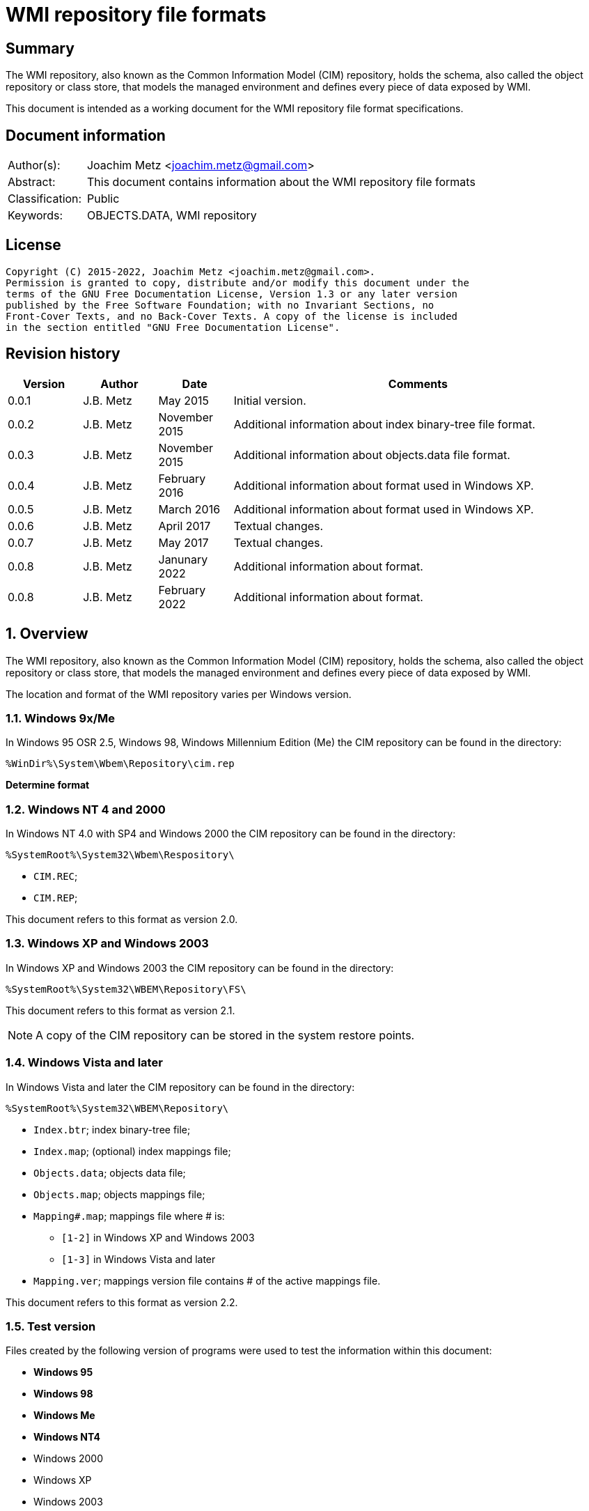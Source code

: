 = WMI repository file formats

:toc:
:toclevels: 4

:numbered!:
[abstract]
== Summary

The WMI repository, also known as the Common Information Model (CIM) repository,
holds the schema, also called the object repository or class store, that models
the managed environment and defines every piece of data exposed by WMI.

This document is intended as a working document for the WMI repository file
format specifications.

[preface]
== Document information

[cols="1,5"]
|===
| Author(s): | Joachim Metz <joachim.metz@gmail.com>
| Abstract: | This document contains information about the WMI repository file formats
| Classification: | Public
| Keywords: | OBJECTS.DATA, WMI repository
|===

[preface]
== License

....
Copyright (C) 2015-2022, Joachim Metz <joachim.metz@gmail.com>.
Permission is granted to copy, distribute and/or modify this document under the
terms of the GNU Free Documentation License, Version 1.3 or any later version
published by the Free Software Foundation; with no Invariant Sections, no
Front-Cover Texts, and no Back-Cover Texts. A copy of the license is included
in the section entitled "GNU Free Documentation License".
....

[preface]
== Revision history

[cols="1,1,1,5",options="header"]
|===
| Version | Author | Date | Comments
| 0.0.1 | J.B. Metz | May 2015 | Initial version.
| 0.0.2 | J.B. Metz | November 2015 | Additional information about index binary-tree file format.
| 0.0.3 | J.B. Metz | November 2015 | Additional information about objects.data file format.
| 0.0.4 | J.B. Metz | February 2016 | Additional information about format used in Windows XP.
| 0.0.5 | J.B. Metz | March 2016 | Additional information about format used in Windows XP.
| 0.0.6 | J.B. Metz | April 2017 | Textual changes.
| 0.0.7 | J.B. Metz | May 2017 | Textual changes.
| 0.0.8 | J.B. Metz | Janunary 2022 | Additional information about format.
| 0.0.8 | J.B. Metz | February 2022 | Additional information about format.
|===

:numbered:
== Overview

The WMI repository, also known as the Common Information Model (CIM) repository,
holds the schema, also called the object repository or class store, that models
the managed environment and defines every piece of data exposed by WMI.

The location and format of the WMI repository varies per Windows version.

=== Windows 9x/Me

In Windows 95 OSR 2.5, Windows 98, Windows Millennium Edition (Me) the CIM
repository can be found in the directory:

....
%WinDir%\System\Wbem\Repository\cim.rep
....

[yellow-background]*Determine format*

=== Windows NT 4 and 2000

In Windows NT 4.0 with SP4 and Windows 2000 the CIM repository can be found in
the directory:

....
%SystemRoot%\System32\Wbem\Respository\
....

* `CIM.REC`;
* `CIM.REP`;

This document refers to this format as version 2.0.

=== Windows XP and Windows 2003

In Windows XP and Windows 2003 the CIM repository can be found in the directory:

....
%SystemRoot%\System32\WBEM\Repository\FS\
....

This document refers to this format as version 2.1.

[NOTE]
A copy of the CIM repository can be stored in the system restore points.

=== Windows Vista and later

In Windows Vista and later the CIM repository can be found in the directory:

....
%SystemRoot%\System32\WBEM\Repository\
....

* `Index.btr`; index binary-tree file;
* `Index.map`; (optional) index mappings file;
* `Objects.data`; objects data file;
* `Objects.map`; objects mappings file;
* `Mapping#.map`; mappings file where # is:
** `[1-2]` in Windows XP and Windows 2003
** `[1-3]` in Windows Vista and later
* `Mapping.ver`; mappings version file contains # of the active mappings file.

This document refers to this format as version 2.2.

=== Test version

Files created by the following version of programs were used to test the
information within this document:

* [yellow-background]*Windows 95*
* [yellow-background]*Windows 98*
* [yellow-background]*Windows Me*
* [yellow-background]*Windows NT4*
* Windows 2000
* Windows XP
* Windows 2003
* Windows Vista
* Windows 2008
* Windows 7
* Windows 2012
* Windows 8
* Windows 10
* Windows 11

== CIM repository

The CIM repository contains:

* class definitions
* (class) instances
* registration

=== [[cim_index_key]]Index keys

The following information applies to format version 2.1 and 2.2 only.

A CIM repository uses index keys to map to <<object_records,object records>>.

The index keys are stored in the <<index_binary_tree_file,index binary-tree (Index.btr) file>>.
The object records are stored in the <<objects_data_file,objects data file>>.

An example of a format version 2.1 index key:

....
\NS_23EB0A7DE1179904A21E3157C42921A7\CD_438C7C1081B292AE9BF1DEC3208615CB.6.498779.181
....

An example of a format version 2.2 index key:

....
\NS_FCBAF5A1255D45B1176570C0B63AA60199749700C79A11D5811D54A83A1F4EFD\CD_0783FC4315F6719B07F6F7780EAC7B73D0B0471C3E21E23BC45CB6B44FFECA8E.5.1.9646
....

An index key consist of multiple segments separated by '\\'.

An index key segment consist of the following components:

* Type prefix
* Separator "_"
* Name hash
* Optional object record values:
  * Separator "."
  * Mapped page number of the object record in objects.data
  * Separator "."
  * Identifier of the object record in objects.data
  * Data size of the object record in objects.data

==== Type prefixes

The following type prefixes are known:

[cols="1,5",options="header"]
|===
| Prefix | Usage
| C | Class
| CD | Class definition
| CI | Class instance
| CR | Class reference
| I | Instance
| IL | Instance location
| IR | Instance reference
| KI | Class instance with key
| KL | Not observed
| NS | Namespace
| R | Reference
|===

==== [[name_hash]]Name hash

The name hash is either and MD5 hash (version 2.1) or SHA-256 hash (version 2.2)
and is calculated from an upper case name, for example using Python to determine
the identifier of the class name "__thisNAMESPACE":

....
hashlib.sha256('__thisNAMESPACE'.upper().encode('utf-16-le')).hexdigest()

41c53e6db1acf2453cefd41398198e613f10dff47709ecab1d7f037756ac8ce7
....

=== [[cim_data_types]]CIM data types

According to MSDN:

[quote]
____
CimType is a 32-bit value of which only the lower 16 bits are used.
____

[cols="1,1,5",options="header"]
|===
| Value | Identifier | Description
| 0x00000000 | | [yellow-background]*None (Confirm this)* +
A null value
| | |
| 0x00000002 | CIM-TYPE-SINT16 | A signed 16-bit integer
| 0x00000003 | CIM-TYPE-SINT32 | A signed 32-bit integer
| 0x00000004 | CIM-TYPE-REAL32 | A floating-point 32-bit number
| 0x00000005 | CIM-TYPE-REAL64 | A floating-point 64-bit number
| | |
| 0x00000008 | CIM-TYPE-STRING | A string
| | |
| 0x0000000b | CIM-TYPE-BOOLEAN | A boolean +
Stored as a 16-bit value where VARIANT_TRUE (–1) or VARIANT_FALSE (0)
| | |
| 0x0000000d | CIM-TYPE-OBJECT | [yellow-background]*An embedded object.*
| | |
| 0x00000010 | CIM-TYPE-SINT8 | A signed 8-bit integer
| 0x00000011 | CIM-TYPE-UINT8 | An unsigned 8-bit integer
| 0x00000012 | CIM-TYPE-UINT16 | An unsigned 16-bit integer
| 0x00000013 | CIM-TYPE-UINT32 | An unsigned 32-bit integer
| 0x00000014 | CIM-TYPE-SINT64 | A signed 64-bit integer
| 0x00000015 | CIM-TYPE-UINT64 | An unsigned 64-bit integer
| | |
| 0x00000065 | CIM-TYPE-DATETIME | A date or time value
| 0x00000066 | CIM-TYPE-REFERENCE | A reference to another object. +
[yellow-background]*This is represented by a string containing the path to the referenced object.* +
[yellow-background]*This value maps to the signed 16-bit integer type (CIM-TYPE-SINT16). (Confirm this)*
| 0x00000067 | CIM-TYPE-CHAR16 | A 16-bit character
| | |
| 0x00002000 | | The array (or multi-value) flag. +
Array property types are identified with CIM-ARRAY instead of CIM-TYPE e.g. CIM-ARRAY-UINT8
| 0x00004000 | | [yellow-background]*Unknown flag*
|===

==== [[cim_datetime]]CIM datetime

The CIM datetime (CIM-TYPE-DATETIME) is stored as a string, in the DMTF
date/time format:

....
yyyymmddHHMMSS.mmmmmmsUUU
....

Where:

* "yyyymmdd" represents the date in year, month and day of month;
* "HHMMSS" represents the time in hours, minutes and seconds;
* "mmmmmm" represents the number of microseconds in 6 digits;
* and "sUUU" represents a sign (+ or -) and a 3-digit UTC offset in minutes.

==== [[cim_string]]CIM string

The CIM string (CIM-TYPE-STRING) is variable of size and consists of:

[cols="1,1,1,5",options="header"]
|===
| Offset | Size | Value | Description
| 0 | 1 | | [yellow-background]*Unknown (string type/flags?)*
| 1 | ... | | Property name string +
Contains a string with end-of-string character
|===

==== [[cim_reference]]CIM reference

The CIM reference (CIM-TYPE-REFERENCE) is stored as a string, in the format:

....
\\.\root\Hardware:__Win32Provider.Name="IPMIPrv"
....

Where:

* "\\" is the path prefix;
* "." represents the local machine;
* "\root\" represents the name space;

==== [[cim_integer_array_8bit]]CIM 8-bit integer array

The CIM 8-bit integer array (CIM-ARRAY-SINT8 or CIM-ARRAY-UINT8) is variable of
size and consists of:

[cols="1,1,1,5",options="header"]
|===
| Offset | Size | Value | Description
| 0 | 4 | | Number of integers
| 4 | ... | | Array of 8-bit integer values
|===

==== [[cim_string_array]]CIM string array

The CIM string array (CIM-ARRAY-STRING) is variable of size and consists of:

[cols="1,1,1,5",options="header"]
|===
| Offset | Size | Value | Description
| 0 | 4 | | Number of strings
| 4 | ... | | Array of 32-bit string offsets
|===

==== [[class_definition_block]]Class definition block

The class definition block is variable of size and consists of:

[cols="1,1,1,5",options="header"]
|===
| Offset | Size | Value | Description
| 0 | 1 | | [yellow-background]*Unknown (empty values?)*
| 1 | 4 | | Class name offset +
The offset is relative to the start of the properties block data +
See section: <<cim_string,CIM string>>
| 5 | 4 | | [yellow-background]*Unknown (Default values size?)*
| 9 | 4 | | Super class name block size +
Includes the 4 bytes of the size
| 14 | ... | | Super class name block data +
Contains a <<cim_string,CIM string>>
| ... | 4 | | Qualifiers block size
Includes the 4 bytes of the size
| ... | ... | | Qualifiers block data +
See section: <<qualifiers_block,qualifiers block>>
| ... | 4 | | Number of property descriptors
| ... | ... | | Property descriptors array +
See section: <<property_descriptor,Property descriptor>>
| ... | ... | |  [yellow-background]*Unknown (Default values data? bitmap?)*
| ... | 4 | | Values data size
Does not include the 4 bytes of the size +
[yellow-background]*TODO: What is the MSB used for?*
| ... | ... | | Values data
|===

==== [[qualifiers_block]]Qualifiers block

The class qualifiers block is variable of size and consists of:

* zero or more qualifier descriptors

===== Qualifier descriptor

[cols="1,1,1,5",options="header"]
|===
| Offset | Size | Value | Description
| 0 | 4 | | Name offset +
The offset is relative to the start of the properties block data +
If the MSB is set the name is predefined and the remainder of the value contains the name index +
See section: <<cim_string,CIM string>> and <<predefined_names,predefined names>>
| 4 | 1 | | [yellow-background]*Unknown*
| 5 | 4 | | Value data type (CimType) +
See section: <<cim_data_types,CIM data types>>
| 9 | ... | | Inline stored value or 32-bit offset to value data
|===

[NOTE]
The qualifier name is case insensitive.

==== [[property_descriptor]]Property descriptor

The property descriptor is 8 bytes of size and consists of:

[cols="1,1,1,5",options="header"]
|===
| Offset | Size | Value | Description
| 0 | 4 | | Property name offset +
The offset is relative to the start of the properties block data +
If the MSB is set the name is predefined and the remainder of the value contains the name index
See section: <<cim_string,CIM string>> and <<predefined_names,predefined names>>
| 4 | 4 | | Property definition offset +
The offset is relative to the start of the properties block data +
See section: <<property_definition,Property definition>>
|===

===== [[property_definition]]Property definition

The property defintion is variable of size and consists of:

[cols="1,1,1,5",options="header"]
|===
| Offset | Size | Value | Description
| 0 | 4 | | Property data type (CimType) +
See section: <<cim_data_types,CIM data types>>
| 4 | 2 | | Property index
| 6 | 4 | | Value data offset
| 10 | 4 | | [yellow-background]*Unknown (level?)*
| 14 | 4 | | Qualifiers block size +
Includes the 4 bytes of the size
| 18 | ... | | Qualifiers block data +
See section: <<qualifiers_block,qualifiers block>>
|===

*TODO: seen other multiple optional strings e.g. "WmiDataId" and "WmiSizeIs"*

==== [[predefined_names]]Predefined names

Predefined qualifier and property names:

[cols="1,1,1,5",options="header"]
|===
| Name index | Name | Data type | Description
| 1 | "key" | CIM-TYPE-BOOLEAN |
4+|
| 3 | "read" | CIM-TYPE-BOOLEAN |
| 4 | "write" | CIM-TYPE-BOOLEAN |
| 5 | [yellow-background]*Unknown (volatile?)* | |
| 6 | "provider" | CIM-TYPE-STRING +
CIM-TYPE-REFERENCE |
| 7 | "dynamic" | CIM-TYPE-BOOLEAN |
4+|
| 10 | "type" | CIM-TYPE-STRING |
|===

==== Type qualifiers

It is currently assumed that the class definition type qualifier is a direct
mapping of a MOF data type to a CIM data type.

[cols="1,5",options="header"]
|===
| Value | CIM data type
| boolean | CIM-TYPE-BOOLEAN
| char16 | CIM-TYPE-CHAR16
| datetime | CIM-TYPE-DATETIME
| object | CIM-TYPE-OBJECT
| real32 | CIM-TYPE-REAL32
| real64 | CIM-TYPE-REAL64
| ref | CIM-TYPE-REFERENCE
| sint8 | CIM-TYPE-SINT8
| sint16 | CIM-TYPE-SINT16
| sint32 | CIM-TYPE-SINT32
| sint64 | CIM-TYPE-SINT64
| string | CIM-TYPE-STRING
| uint8 | CIM-TYPE-UINT8
| uint16 | CIM-TYPE-UINT16
| uint32 | CIM-TYPE-UINT32
| uint64 | CIM-TYPE-UINT64
|===

[NOTE]
The type qualifier contains no information about array types.

==== [[instance_block]]Instance block

The instance block is variable of size and consists of:

[cols="1,1,1,5",options="header"]
|===
| Offset | Size | Value | Description
| 0 | 4 | | Class name offset
| 4 | 1 | | [yellow-background]*Unknown*
| 5 | ... | | [yellow-background]*Unknown (property state bits?)* +
Contains an array of 2 bits per property, that is stored byte aligned +
The number of properties corresponds to the number of unique property names (including those of the super classes)
| ... | ... | | Property values data +
The size of the data can be determined by the property with the largest offset (including those of the super classes) and its size
| ... | ... | | [yellow-background]*Unknown (related to property state bits?)* +
| ... | 4 | | Qualifiers block size +
Includes the 4 bytes of the size
| ... | ... | | Qualifiers block +
See section: <<qualifiers_block,qualifiers block>>
| ... | 1 | | [yellow-background]*Unknown (dynamic block type?)* +
Seen: 1 and 2
4+| _If dynamic block type is 2_
| ... | 4 | | Number of (instance) dynamic properties
| ... | ... | | Array of (instance) dynamic properties
4+| _Common_
| ... | 4 | | [yellow-background]*Unknown (offset?)*
| ... | ... | | Values data
|===

[yellow-background]*Can dynamic block type 2 be used if the class definition
does not specify the dynprops qualifier as True? Related to MOF `[DYNPROPS]`?*

===== Instance property values

Fixed-size instance property values are stored in the property values data.

Variable size instance property values store an offset in the property values
data that is relative to the start of values data.

===== Instance dynamic property

The instance dynamic property is variable of size and consists of:

[cols="1,1,1,5",options="header"]
|===
| Offset | Size | Value | Description
| 0 | 4 | | Data size +
Includes the 4 bytes of the size
| 4 | ... | | [yellow-background]*Unknown*
|===

=== Namespace

In version 2.0 namespaces are stored as a hierarchy of instances of
the "__NAMESPACE" class.

In version 2.1 and 2.2 no longer store an instance for each part of the
namespace and needs to be derived from the index key. For example the index key:

....
\NS_C82638BEBD36E6F8E4573C4F475C62BF\KI_E5844D1645B0B6E6F2AF610EB14BFC34\I_CB3C05A33F2F537FEA797CE790EDD4C4.63.507235.12
....

Where:

* "C82638BEBD36E6F8E4573C4F475C62BF" is the <<name_hash,name hash>> of "ROOT"
* "E5844D1645B0B6E6F2AF610EB14BFC34" is the <<name_hash,name hash>> of "__NAMESPACE"
* "CB3C05A33F2F537FEA797CE790EDD4C4" is the <<name_hash,name hash>> of "directory"

Which represents the namespace: "ROOT\\directory", however no corresponding
instance of the "__NAMESPACE" class "ROOT" is stored in the repository.

==== Localization namespaces

....
ROOT\CIMV2\ms_409
....

Here 409 represents the language code identifier (LCID) in hexadecimal representation.

==== Special namespaces

[cols="1,1,5",options="header"]
|===
| Namespace | Description
| "__SystemClass" |
|===

[yellow-background]*TODO: special namespace for "__thisNAMESPACE" and "__SystemSecurity" classes?*

The "__thisNAMESPACE" class is used to store a security descriptor for a namespace.

==== Web Based Enterprise Management (WBEM) namespaces

[cols="1,5",options="header"]
|===
| Namespace | Description
| "ROOT" | base (or root) of the namespace hierarchy
| "ROOT\\Appv" |
| "ROOT\\CIMV2" | defines the system objects
| "ROOT\\CIMV2\\Applications" | defines the application-specific objects
| "ROOT\\CIMV2\\Applications\\MicrosoftIE" |
| "ROOT\\CIMV2\\mdm" |
| "ROOT\\CIMV2\\mdm\\dmmap" |
| "ROOT\\CIMV2\\power" |
| "ROOT\\CIMV2\\Security" |
| "ROOT\\CIMV2\\Security\\MicrosoftTpm" |
| "ROOT\\CIMV2\\Security\\MicrosoftVolumeEncryption" |
| "ROOT\\CIMV2\\TerminalServices" |
| "ROOT\\Cli" | defines default WMIC aliases
| "ROOT\\dcim" |
| "ROOT\\dcim\\sysman" |
| "ROOT\\dcim\\sysman\\biosattributes" |
| "ROOT\\dcim\\sysman\\wmisecurity" |
| "ROOT\\DEFAULT" | default namespace
| "ROOT\\directory" | directory (as in directory server) related namespaces
| "ROOT\\directory\\LDAP" | Lightweight Directory Access Protocol (LDAP) related namespaces
| "ROOT\\Hardware" |
| "ROOT\\Intel_ME" |
| "ROOT\\Interop" |
| "ROOT\\Microsoft" |
| "ROOT\\Microsoft\\HomeNet" |
| "ROOT\\Microsoft" | Microsoft related namespaces
| "ROOT\\Microsoft\\protectionManagement" |
| "ROOT\\Microsoft\\SecurityClient" |
| "ROOT\\Microsoft\\Uev" |
| "ROOT\\Microsoft\\Windows" |
| "ROOT\\Microsoft\\Windows\\AppBackgroundTask" |
| "ROOT\\Microsoft\\Windows\\CI" |
| "ROOT\\Microsoft\\Windows\\Defender" |
| "ROOT\\Microsoft\\Windows\\DesiredStateConfiguration" |
| "ROOT\\Microsoft\\Windows\\DesiredStateConfigurationProxy" |
| "ROOT\\Microsoft\\Windows\\DeviceGuard" |
| "ROOT\\Microsoft\\Windows\\dfsn" |
| "ROOT\\Microsoft\\Windows\\DHCP" |
| "ROOT\\Microsoft\\Windows\\Dns" |
| "ROOT\\Microsoft\\Windows\\EventTracingManagement" |
| "ROOT\\Microsoft\\Windows\\HardwareManagement" |
| "ROOT\\Microsoft\\Windows\\Hgs" |
| "ROOT\\Microsoft\\Windows\\Powershellv3" |
| "ROOT\\Microsoft\\Windows\\PS_MMAgent" |
| "ROOT\\Microsoft\\Windows\\RemoteAccess" |
| "ROOT\\Microsoft\\Windows\\RemoteAccess\\Client" |
| "ROOT\\Microsoft\\Windows\\SMB" |
| "ROOT\\Microsoft\\Windows\\SmbWitness" |
| "ROOT\\Microsoft\\Windows\\Storage" |
| "ROOT\\Microsoft\\Windows\\Storage\\Providers_v2" |
| "ROOT\\Microsoft\\Windows\\Storage\\PT" |
| "ROOT\\Microsoft\\Windows\\Storage\\PT\\Alt" |
| "ROOT\\Microsoft\\Windows\\StorageReplica" |
| "ROOT\\Microsoft\\Windows\\TaskScheduler" |
| "ROOT\\Microsoft\\Windows\\Wdac" |
| "ROOT\\Microsoft\\Windows\\WindowsUpdate" |
| "ROOT\\Microsoft\\Windows\\winrm" |
| "ROOT\\MSAPPS10" | Microsoft Office related namespaces
| "ROOT\\msdtc" |
| "ROOT\\MSPS" |
| "ROOT\\nap" |
| "ROOT\\NetFrameworkv1" | .NET framework related namespaces
| "ROOT\\PEH" |
| "ROOT\\Policy" | Group policy related namespaces
| "ROOT\\RSOP" | centralized security policy administration related namespace
| "ROOT\\RSOP\\Computer" |
| "ROOT\\RSOP\\User" |
| "ROOT\\RSOP\\User\\%SID%" | Where %SID% represents a Windows NT security identifier.
| "ROOT\\SECURITY" | WMI system security related namespace
| "ROOT\\SecurityCenter" |
| "ROOT\\SecurityCenter2" |
| "ROOT\\ServiceModel" |
| "ROOT\\StandardCimv2" |
| "ROOT\\StandardCimv2\\embedded" |
| "ROOT\\subscription" | (event) trigger consumer related namespace
| "ROOT\\WMI" | WMI WDM provider related namespace
|===

== [[index_binary_tree_file]]The index binary-tree file (index.btr)

The index binary-tree file (index.btr) is used by format version 2 and consists
of:

* an array of index binary-tree pages

=== Index binary-tree page

The index binary-tree page is 8192 bytes of size and consists of:

* a page header
* [yellow-background]*Unknown*
* sub pages
* page key offsets
* page key data
* page value offsets
* page value data
* padding (0-byte values)

=== Index binary-tree page header

The index binary-tree page header is 16 bytes of size and consists of:

[cols="1,1,1,5",options="header"]
|===
| Offset | Size | Value | Description
| 0 | 4 | | Index page type +
See section: <<index_binary_tree_page_types,Index binary-tree page types>>
| 4 | 4 | | Mapped page number +
The page number is mapped to the in-file page number via the index mappings file
| 8 | 4 | | [yellow-background]*Unknown (empty values)*
| 12 | 4 | | Mapped root page number +
The page number is mapped to the in-file page number via the index mappings file
|===

In format version 2.1 the mapped index page 0 references an administrative page
(page type: 0xaddd). The index binary-tree page header of this page contains
the mapped root page number.

In format version 2.2 the mapped root page number is assumed to be always 1.

[yellow-background]*TODO: determine if this assumption holds.*

=== [[index_binary_tree_page_types]]Index binary-tree page types

[cols="1,1,5",options="header"]
|===
| Value | Identifier | Description
| 0x0000 | | [yellow-background]*Unknown*
| 0xaccc | | [yellow-background]*Unknown (Is active)*
| 0xaddd | | [yellow-background]*Unknown (Is administrative)*
| 0xbadd | | [yellow-background]*Unknown (Is deleted)*
|===

=== Index binary-tree active page body

The index binary-tree active page body is variable of size and consists of:

[cols="1,1,1,5",options="header"]
|===
| Offset | Size | Value | Description
| 0 | 4 | | Number of keys
| 4 | number of keys x 4 | | Array of unknown +
See section: <<index_binary_tree_page_unknown_array,Index binary-tree page unknown array>>
| ... | (number of keys + 1) x 4 | | Array of sub pages +
See section: <<index_binary_tree_page_sub_pages_array,Index binary-tree page sub pages array>>
| ... | number of keys x 2 | | Array of key offsets +
See section: <<index_binary_tree_page_key_offset_array,Index binary-tree page key offsets array>>
| ... | ... | | Key data
| ... | 2 | | Number of values
| ... | number of values x 2 | | Array of value offsets +
See section: <<index_binary_tree_page_value_offset_array,Index binary-tree page value offsets array>>
| ... | 2 | | Value data size +
Contains the number of bytes
| ... | ... | | Value data
|===

==== [[index_binary_tree_page_unknown_array]]Index binary-tree page unknown array

The index binary-tree page unknown array is variable of size and consists of:

* number of keys x size of [yellow-background]*Unknown array entry*

The unknown entry is 4 bytes of size and consists of:

[cols="1,1,1,5",options="header"]
|===
| Offset | Size | Value | Description
| 0 | 4 | | [yellow-background]*Unknown (empty values)*
|===

==== [[index_binary_tree_page_sub_pages_array]]Index binary-tree page sub pages array

The index binary-tree page sub pages array is variable of size and consists of:

* (number of keys + 1) x size of mapped sub page number

The mapped sub page number is 4 bytes of size and consists of:

[cols="1,1,1,5",options="header"]
|===
| Offset | Size | Value | Description
| 0 | 4 | | Mapped sub page number +
The page number is mapped to the in-file page number via the index mappings file
|===

==== [[index_binary_tree_page_key_offset_array]]Index binary-tree page key offsets array

The index binary-tree page key offsets are variable of size and consist of:

* number of keys x size of offset

The offset is 2 bytes of size and consists of:

[cols="1,1,1,5",options="header"]
|===
| Offset | Size | Value | Description
| 0 | 2 | | key data offset +
The offset is relative to the start of the index binary-tree page key data
|===

==== Index binary-tree page key data

The index binary-tree page key data is variable of size and consists of:

[cols="1,1,1,5",options="header"]
|===
| Offset | Size | Value | Description
| 0 | 2 | | The number of page key segment indexes
| 2 | ... | | Array 16-bit page key segment indexes
|===

The page key segment indexes refer to page values where a page key consists of
multiple page values e.g.

....
\ VALUE1 \ VALUE2 \ VALUE3
....

==== [[index_binary_tree_page_value_offset_array]]Index binary-tree page value offsets array

The index binary-tree page value offsets array is variable of size and consist of:

* number of values x size of offset

The offset is 2 bytes of size and consists of:

[cols="1,1,1,5",options="header"]
|===
| Offset | Size | Value | Description
| 0 | 2 | | value data offset +
The offset is relative to the start of the index binary-tree page value data
|===

== The mapping file (Index.map, Mapping#.map and Objects.map)

The mapping file (Index.map, Mapping#.map and Objects.map) is used by format
version 2.

Windows XP and Windows 2003 use the following version 2.1 mapping files:

* `Index.map` to resolve mapped page numbers to in-file page numbers in `Index.btr`
* `Objects.map` to resolve mapped page numbers to in-file page numbers in `Objects.data`
* `Mapping[1-2].map` contains a backup of the information in `Objects.map`

A version 2.1 mapping file consists of:

* version 2.1 file header
* index or objects mapping table
* unknown table, presumably used for free space tracking
* version 2.1 file footer

In Windows 2003 and XP 64-bit the information of `Index.map` was moved into
a single version version 2.1 mapping file where `Mapping[1-2].map` contain
multiple backups.

* version 2.1 file header
* objects mapping table
* unknown table, presumably used for free space tracking
* version 2.1 file footer
* version 2.1 file header
* index mapping table
* version 2.1 file footer

In Windows Vista the format changed to version 2.2. and an additional
`Mapping3.map` file was added.

A version 2.2 mapping file consists of:

* version 2.2 file header
* objects mapping table
* unknown table, presumably used for free space tracking
* version 2.1 file footer
* version 2.2 file header
* index mapping table
* unknown table, presumably used for free space tracking
* version 2.2 file footer

=== File header

==== File header - version 2.1

The file header - version 2.1 is 12 bytes of size and consists of:

[cols="1,1,1,5",options="header"]
|===
| Offset | Size | Value | Description
| 0 | 4 | 0x0000abcd | [yellow-background]*Unknown (signature)*
| 4 | 4 | | Sequence number
| 8 | 4 | | Number of pages
|===

==== File header - version 2.2

The file header - version 2.2 is 20 bytes of size and consists of:

[cols="1,1,1,5",options="header"]
|===
| Offset | Size | Value | Description
| 0 | 4 | 0x0000abcd | [yellow-background]*Unknown (signature)*
| 4 | 4 | | Sequence number
| 8 | 4 | | [yellow-background]*Unknown (current identifier)*
| 12 | 4 | | [yellow-background]*Unknown (previous identifier)*
| 16 | 4 | | Number of pages
|===

=== Mapping table

The mapping table is variable of size and consists of:

[cols="1,1,1,5",options="header"]
|===
| Offset | Size | Value | Description
| 0 | 4 | | Number of entries
| 4 | ... | | Array of entries
|===

=== Mapping table entry - version 2.1

The mapping table entry - version 2.1 is 24 bytes of size and consists of:

[cols="1,1,1,5",options="header"]
|===
| Offset | Size | Value | Description
| 0 | 4 | | Page number +
Contains 0 if not set or 0xffffffff if unavailable
|===

=== Mapping table entry - version 2.2

The mapping table entry - version 2.2 is 24 bytes of size and consists of:

[cols="1,1,1,5",options="header"]
|===
| Offset | Size | Value | Description
| 0 | 4 | | Page number +
Contains 0 if not set or 0xffffffff if unavailable
| 4 | 4 | | [yellow-background]*Unknown (checksum)* +
[yellow-background]*Contains a CRC-32?*
| 8 | 4 | | [yellow-background]*Unknown (free space?)*
| 12 | 4 | | [yellow-background]*Unknown (used space?)*
| 16 | 4 | | [yellow-background]*Unknown (related to identifiers in the header)*
| 20 | 4 | | [yellow-background]*Unknown (related to identifiers in the header)*
|===

=== Unknown table

The unknown table is variable of size and consists of:

[cols="1,1,1,5",options="header"]
|===
| Offset | Size | Value | Description
| 0 | 4 | | Number of entries
| 4 | ... | | Array of 32-bit entries
|===

=== File footer

==== File footer - version 2.1

The file footer - version 2.1 is 4 bytes of size and consists of:

[cols="1,1,1,5",options="header"]
|===
| Offset | Size | Value | Description
| 0 | 4 | 0x0000dcba | [yellow-background]*Unknown (signature)*
|===

==== File footer - version 2.2

The file footer - version 2.2 is 8 bytes of size and consists of:

[cols="1,1,1,5",options="header"]
|===
| Offset | Size | Value | Description
| 0 | 4 | 0x0000dcba | [yellow-background]*Unknown (signature)*
| 4 | 4 | | [yellow-background]*Unknown* +
Seen: 0, 1
|===

== The active mapping file (Mapping.ver)

The active mapping file (Mapping.ver) is used by format version 2.

The active mapping file is used in Windows XP and Windows 2003 to indicate
the which `Mapping#.map` file is active (should be used).

[cols="1,1,1,5",options="header"]
|===
| Offset | Size | Value | Description
| 0 | 4 | | The active mapping file number
|===

== [[objects_data_file]]The objects data file (Objects.data)

The objects data file (Objects.data) is used by format version 2 and consists
of:

* an array of objects data pages

[cols="1,5",options="header"]
|===
| Characteristics | Description
| Byte order | little-endian
| Date and time values | FILETIME in UTC
| Character strings | ASCII strings are Single Byte Character (SBC) or Multi Byte Character (MBC) string stored with a codepage. Sometimes referred to as ANSI string representation. +
Though technically maybe incorrect, this document will use term (extended) ASCII string. +
Unicode strings are stored in UTF-16 little-endian without the byte order mark (BOM).
|===

=== Objects data page

The objects data page is 8192 bytes of size and consists of:

* Object descriptors
* [yellow-background]*unknown records*
* [yellow-background]*unknown*

==== Object descriptors

The object descriptors consists of:

* an array of object descriptors
* empty (zero byte filled) object descriptor (or terminator)

===== Object descriptor

The object descriptor is 16 bytes of size and consists of:

[cols="1,1,1,5",options="header"]
|===
| Offset | Size | Value | Description
| 0 | 4 | | Identifier
| 4 | 4 | | Data offset +
The offset is relative to the start of the object descriptors
| 8 | 4 | | Data size
| 12 | 4 | | Data checksum +
Contains a CRC-32 with polynomial 0xedb88320 and initial value 0 of the object record data
|===

==== [[object_records]]Object records

The object record is defined by the object descriptor and its structure depends
on the data type.

If the object record data is larger than the page size of 8196 the remaining
data is stored spanning multiple pages. Successive pages do not contain object
descriptors and must resolved using mapped page numbers.

===== Class definition object record

The class definition object record is variable of size and consists of:

[cols="1,1,1,5",options="header"]
|===
| Offset | Size | Value | Description
| 0 | 4 | | Super class name string size +
Contains the number of UTF-16 characters (16-bit values)
| 4 | ... | | Super class name string +
Contains an UTF-16 little-endian string without end-of-string character.
| ... | 8 | | [yellow-background]*Unknown (date and time)* +
Contains a FILETIME
| ... | 4 | | Class definition block size +
Includes the 4 bytes of the size
| ... | ... | | Class definition block data +
See section: <<class_definition_block,Class definition block>>
4+| _If remaining data size > 0_
| ... | 4 | | Methods block size
Includes the 4 bytes of the size
| ... | ... | | Methods block data
|===

===== Registration

[cols="1,1,1,5",options="header"]
|===
| Offset | Size | Value | Description
| 0 | 4 | | Name space string size +
Contains the number of UTF-16 characters (16-bit values)
| 4 | ... | | Name space string +
Contains an UTF-16 little-endian string without end-of-string character.
| ... | 4 | | Class string size +
Contains the number of UTF-16 characters (16-bit values)
| ... | ... | | Class string +
Contains an UTF-16 little-endian string without end-of-string character.
| ... | 4 | | Instance name string size +
Contains the number of UTF-16 characters (16-bit values)
| ... | ... | | Instance name string +
Contains an UTF-16 little-endian string without end-of-string character.
| ... | 4 | | Index key string size +
Contains the number of UTF-16 characters (16-bit values)
| ... | ... | | Index key string +
Contains an UTF-16 little-endian string without end-of-string character.
| ... | 8 | | [yellow-background]*Unknown (empty values or unused strings?)*
|===

===== Instance object record

====== Instance object record - version 2.1

The instance object record - version 2.1 is variable of size and consists of:

[cols="1,1,1,5",options="header"]
|===
| Offset | Size | Value | Description
| 0 | 64 | | MD5 hash of the class name +
Contains an UTF-16 little-endian string without end-of-string character +
See section: <<cim_index_key,index key path>>
| 64 | 8 | | [yellow-background]*Unknown (date and time)* +
Contains a FILETIME
| 72 | 8 | | [yellow-background]*Unknown (date and time)* +
Contains a FILETIME
| 80 | 4 | | Instance block size +
Includes the 4 bytes of the size
| 84 | ... | | Instance block data +
See section: <<instance_block,instance block>>
|===

====== Instance object record - version 2.2

Instanceobject record  - version 2.2 is used by Windows Vista and later.

The interface - version 2.2 is variable of size and consists of:

[cols="1,1,1,5",options="header"]
|===
| Offset | Size | Value | Description
| 0 | 128 | | SHA-256 hash of the class name +
Contains an UTF-16 little-endian string without end-of-string character. +
See section: <<cim_index_key,index key path>>
| 128 | 8 | | [yellow-background]*Unknown (date and time)* +
Contains a FILETIME
| 136 | 8 | | [yellow-background]*Unknown (date and time)* +
Contains a FILETIME
| 144 | 4 | | Instance block size +
Includes the 4 bytes of the size
| 148 | ... | | Instance block data +
See section: <<instance_block,instance block>>
|===

== The repository file (cim.rep)

The repostitory file (cim.reg) is used by format version 1 and consists of:

* first node bin
  * file header
  * one or more node cells
* zero or more successive node bins
  * node bin header
  * one or more node cells
* unused space

=== File header

The file header is 40 bytes of size and consists of:

[cols="1,1,1,5",options="header"]
|===
| Offset | Size | Value | Description
| 0 | 4 | | Number of node cell with <<class_definition_root_node,class definition root node>> of "__SystemClass" +
Where 0 is the first node cell in the repository file
| 4 | 4 | | Number of node cell with <<instance_root_node,instance root node>> of "__NAMESPACE" instance "ROOT" +
Where 0 is the first node cell in the repository file
| 8 | 4 | | Total data size
| 12 | 4 | | [yellow-background]*Unknown*
| 16 | 4 | | [yellow-background]*Unknown*
| 20 | 4 | | Offset of unused space
| 24 | 4 | | [yellow-background]*Unknown*
| 28 | 4 | | [yellow-background]*Unknown*
| 32 | 4 | | [yellow-background]*Unknown (Offset + 4 to node cell 0?)*
| 36 | 4 | | Node bin size +
Includes the 4 bytes of the size
|===

=== Node bins

A node bin contains:

* header (file header or node bin header)
* one or more node cells

==== Node bin header

The node bin header is 4 bytes of size and consists of:

[cols="1,1,1,5",options="header"]
|===
| Offset | Size | Value | Description
| 0 | 4 | | Node bin size +
Includes the 4 bytes of the size
|===

==== Node cell

The node cell is variable of size and consists of:

[cols="1,1,1,5",options="header"]
|===
| Offset | Size | Value | Description
| 0 | 4 | | Data size of the cell +
Includes the 4 bytes of the size +
[yellow-background]*TODO: What is the MSB used for? To indicate a deleted cell?*
| 4 | ... | | Data
|===

=== Child objects list

==== [[child_objects_list_node]]Child objects list node

[cols="1,1,1,5",options="header"]
|===
| Offset | Size | Value | Description
| 0 | 4 | | Offset + 4 to node cell with <<child_objects_list_element_node,child objects list element node>>
| 4 | 4 | | Offset + 4 to node cell with first <<child_objects_list_element_node,child objects list element node>>
| 8 | 4 | | Offset + 4 to node cell with last <<child_objects_list_element_node,child objects list element node>>
| 12 | 4 | 31 | [yellow-background]*Unknown*
| 16 | 4 | | [yellow-background]*Unknown (Number of elements in list)*
| 20 | 12 | | [yellow-background]*Unknown (footer?)*
|===

==== [[child_objects_list_element_node]]Child objects list element node

[cols="1,1,1,5",options="header"]
|===
| Offset | Size | Value | Description
| 0 | 4 | | [yellow-background]*Unknown* +
Seen: 0 (first element?), 1 and -1 (0xffffffff)
| 4 | 4 | | Offset + 4 to node cell with <<name_node,name node>>
| 8 | 4 | | Offset + 4 to node cell with element value node
| 12 | 4 | | Offset + 4 to node cell with <<child_objects_list_element_node,child objects list element node>> +
Contains 0 if not set
| 16 | 4 | | Offset + 4 to node cell with <<child_objects_list_element_node,child objects list element node>> +
Contains 0 if not set
| 20 | 4 | | Offset + 4 to node cell with previous <<child_objects_list_element_node,child objects list element node>> +
Contains 0 if not set
| 24 | 4 | | Offset + 4 to node cell with next <<child_objects_list_element_node,child objects list element node>> +
Contains 0 if not set
| 28 | 12 | | [yellow-background]*Unknown (footer?)*
|===

The element value node contains:

* <<instance_branch_node,instance branch node>> if referenced from a <<class_definition_root_node,class definition root node>>
* <<class_definition_root_node,class definition root node>> if referenced from a <<instance_root_node,instance root node>>

=== Child objects tree

==== [[child_objects_root_node]]Child objects root node

TODO: rename to child objects tree root node

The child objects root node is 24 bytes of size and consists of:

[cols="1,1,1,5",options="header"]
|===
| Offset | Size | Value | Description
| 0 | 4 | 0, 1, 2 | Depth
| 4 | 4 | | Number of leaf values
4+| _If depth is 0 or 1_
| 8 | 4 | | Offset + 4 to node cell with leaf value node +
Contains 0 if not set
4+| _If depth is 2_
| 8 | 4 | | Offset + 4 to node cell with <<child_objects_branch_node,child objects branch node>>
4+| _Common_
| 12 | 12 | | [yellow-background]*Unknown (footer?)*
|===

==== [[child_objects_branch_node]]Child objects branch node

TODO: rename to child objects tree branch node

The child objects branch node is 28 bytes of size and consists of:

[cols="1,1,1,5",options="header"]
|===
| Offset | Size | Value | Description
| 0 | 4 | | Number of leaf values
| 4 | 4 | | Maximum (or available) number of leaf values
| 8 | 4 | | [yellow-background]*Unknown* +
Seen: 5
| 12 | 4 | | Offset + 4 to node cell with <<child_objects_leaf_node,child objects leaf node>>
| 16 | 12 | | [yellow-background]*Unknown (footer?)*
|===

==== [[child_objects_leaf_node]]Child objects leaf node

TODO: rename to child objects tree leaf node

The child objects leaf node is 52 bytes of size and consists of:

[cols="1,1,1,5",options="header"]
|===
| Offset | Size | Value | Description
| 0 | 4 | | Offset + 4 to node cell with leaf value node
| 4 | 4 | | Offset + 4 to node cell with leaf value node
| 8 | 4 | | Offset + 4 to node cell with leaf value node
| 12 | 4 | | Offset + 4 to node cell with leaf value node
| 16 | 4 | | Offset + 4 to node cell with leaf value node
| 20 | 4 | | Offset + 4 to node cell with leaf value node
| 24 | 4 | | Offset + 4 to node cell with leaf value node
| 28 | 4 | | Offset + 4 to node cell with leaf value node
| 32 | 4 | | Offset + 4 to node cell with leaf value node
| 36 | 4 | | Offset + 4 to node cell with leaf value node
| 40 | 12 | | [yellow-background]*Unknown (footer?)*
|===

[NOTE]
It is possible that the number of leaf value node cell offsets in the leaf
node is controlled by the maximum (or available) number of leaf values in
the branch node.

=== Class definition hierarchy

==== [[class_definition_root_node]]Class definition root node

The class definition root node is 44 bytes of size and consists of:

[cols="1,1,1,5",options="header"]
|===
| Offset | Size | Value | Description
| 0 | 4 | | Offset + 4 to node cell with <<instance_root_node,instance root node>>
| 4 | 4 | | Offset + 4 to node cell with <<class_definition_branch_node,class definition branch node>>
| 8 | 4 | | Offset + 4 to node cell with the parent <<class_definition_root_node,class definition root node>> +
Contains 0 if not set
| 12 | 4 | | Sub node type
| 16 | 4 | | Offset + 4 to node cell with <<child_objects_list_node,child objects list node>> +
Contains 0 if not set
| 20 | 4 | | Offset + 4 to node cell with sub node +
Contains 0 if not set
| 24 | 4 | | [yellow-background]*Unknown (empty)*
| 28 | 4 | | Offset + 4 to node cell with <<child_objects_root_node,child objects root node>> +
Contains 0 if not set, the child leaf value nodes refer to a <<name_node,name node>>
| 32 | 12 | | [yellow-background]*Unknown (footer?)*
|===

TODO: Determine if sub node type some combination of flags?

* If sub node type is 0x01, offset + 4 to node cell with sub node is not set (0)?
* If sub node type is 0x02, offset + 4 to node cell with sub node is not set (0)?
* If sub node type is 0x81, offset + 4 to node cell with sub node is not set (0)?

* If sub node type is 0x09, offset + 4 to node cell with sub node refers to: a <<child_objects_root_node,child objects root node>>.
* If sub node type is 0x0a, offset + 4 to node cell with sub node refers to: a <<child_objects_root_node,child objects root node>>.

==== [[class_definition_branch_node]]Class definition branch node

The class definition branch node is 32 bytes of size and consists of:

[cols="1,1,1,5",options="header"]
|===
| Offset | Size | Value | Description
| 0 | 4 | | Offset + 4 to node cell with corresponding <<instance_root_node,instance root node>>
| 4 | 4 | | Offset + 4 to node cell with <<class_definition_root_node,class definition root node>>
| 8 | 4 | 1 | [yellow-background]*Unknown (leaf node type?)*
| 12 | 4 | | Offset + 4 to node cell with <<class_definition_leaf_node,class definition leaf node>>
| 16 | 4 | | [yellow-background]*Unknown (empty)*
| 20 | 12 | | [yellow-background]*Unknown (footer?)*
|===

==== [[class_definition_leaf_node]]Class definition leaf node

The class definition leaf node is variable of size and consists of:

[cols="1,1,1,5",options="header"]
|===
| Offset | Size | Value | Description
| 0 | 4 | | Class definition block size +
Includes the 4 bytes of the size
| 4 | ... | | Class definition block data +
See section: <<class_definition_block,Class definition block>>
| ... | 4 | | Unknown block size +
Includes the 4 bytes of the size
| ... | ... | | Unknown block data
| ... | ... | | 32-bit alignment padding
| ... | 12 | | [yellow-background]*Unknown (footer?)*
|===

=== Instance hierarchy

==== [[instance_root_node]]Instance root node

The instance root node is 40 bytes of size and consists of:

[cols="1,1,1,5",options="header"]
|===
| Offset | Size | Value | Description
| 0 | 4 | | Offset + 4 to node cell with <<child_objects_root_node,child objects root node>>
| 4 | 4 | | Offset + 4 to node cell with <<name_node,name node>>
| 8 | 4 | | Offset + 4 to node cell with <<instance_branch_node,instance branch node>>
| 12 | 4 | 1, 8 | [yellow-background]*Unknown (type indicator or offset?)*
| 16 | 4 | | Offset + 4 to node cell with <<child_objects_list_node,child objects list node>>
| 16 | 4 | | Offset + 4 to node cell with [yellow-background]*Unknown*
| 24 | 4 | | Offset + 4 to node cell with <<unknown_node5,unknown node 5>>
| 28 | 12 | | [yellow-background]*Unknown (footer?)*
|===

==== [[instance_branch_node]]Instance branch node

The instance branch node is 32 bytes of size and consists of:

[cols="1,1,1,5",options="header"]
|===
| Offset | Size | Value | Description
| 0 | 4 | | Offset + 4 to node cell with corresponding <<instance_root_node,instance root node>> +
Contains 0 if not set
| 4 | 4 | | Offset + 4 to node cell with <<class_definition_root_node,class definition root node>>
| 8 | 4 | 2 | [yellow-background]*Unknown (type indicator or offset?)*
| 12 | 4 | | Offset + 4 to node cell with <<instance_leaf_node,instance leaf node>>
| 16 | 4 | | [yellow-background]*Unknown (empty values?)*
| 20 | 12 | | [yellow-background]*Unknown (footer?)*
|===

....
Alternate variant seen in parent instance hierarchy
0x00000000  b0 00 00 00 20 03 00 00  74 01 00 00 01 00 00 00  .... ...t.......
0x00000010  1c e3 00 00 00 00 00 00  00 00 00 00 00 00 00 00  ................
0x00000020  00 00 00 00 fe fe fe fe  fe fe fe fe              ............
....

==== [[instance_leaf_value_node]]Instance leaf value node

[cols="1,1,1,5",options="header"]
|===
| Offset | Size | Value | Description
| 0 | 4 | | Offset + 4 to node cell with <<name_node,name node>>
| 4 | 4 | | Offset + 4 to node cell with <<instance_root_node,instance root node>>
| 8 | 12 | | [yellow-background]*Unknown (footer?)*
|===

==== [[unknown_node5]]Unknown node 5

[cols="1,1,1,5",options="header"]
|===
| Offset | Size | Value | Description
| 0 | 4 | | [yellow-background]*Unknown* block size +
Includes the 4 bytes of the size
| 4 | ... | | [yellow-background]*Unknown* block data +
| ... | 12 | | [yellow-background]*Unknown (footer?)*
|===

....
Unknown block data:
0x00000000  01 00 00 00 01 00 00 00  02 00 00 00 00 00 00 00  ................

0x00000010  00 02 18 00 3f 00 06 00                           ....?...........

SID?
0x00000010                           01 02 00 00 00 00 00 05  ....?...........
0x00000020  20 00 00 00 20 02 00 00                            ... ...........

0x00000020                           00 02 14 00 13 00 00 00   ... ...........

SID?
0x00000030  01 01 00 00 00 00 00 01  00 00 00 00              ............
....

==== [[instance_leaf_node]]Instance leaf node

[cols="1,1,1,5",options="header"]
|===
| Offset | Size | Value | Description
| 0 | 4 | | Instance block size +
Includes the 4 bytes of the size
| 4 | ... | | Instance block data +
See section: <<instance_block,instance block>>
| ... | 12 | | [yellow-background]*Unknown (footer?)*
|===

==== [[name_node]]Name node

[cols="1,1,1,5",options="header"]
|===
| Offset | Size | Value | Description
| 0 | ... | | Name +
Contains an UTF-16 little-endian string with end-of-string character.
| ... | ... | | 32-bit alignment padding
| ... | 12 | | [yellow-background]*Unknown (footer?)*
|===

== The recovery file (cim.rec)

The recovery file (cim.rec) is used by format version 1 and consists of:

* file header
* compressed blocks
* [yellow-background]*Unknown (footer or terminator block?)*

The recovery file is presumed to be a compressed backup of the repository file
(cim.rep).

=== File header

The file header is 24 bytes of size and consists of:

[cols="1,1,1,5",options="header"]
|===
| Offset | Size | Value | Description
| 0 | 4 | | [yellow-background]*Unknown (signature?)*
| 4 | 4 | 0x8000 | [yellow-background]*Unknown (page or uncompressed block size?)*
| 8 | 8 | | [yellow-background]*Unknown (date and time)* +
Contains a FILETIME
| 16 | 8 | | [yellow-background]*Unknown (total uncompressed data size?)*
|===

=== Compressed block

The compressed block is variable of size and consists of:

[cols="1,1,1,5",options="header"]
|===
| Offset | Size | Value | Description
| 0 | 4 | 1 | [yellow-background]*Unknown (version?)*
| 4 | 4 | | Compressed data size
| 8 | 4 | 0x8000 | Uncompressed data size
4+| _Compressed data_
| 12 | 2 | "DS" | [yellow-background]*Unknown (compression signature?)*
| 14 | ... | | [yellow-background]*Unknown (compressed data)*
|===

:numbered!:
[appendix]
== References

`[DMTF]`

[cols="1,5",options="header"]
|===
| Title: | CIM Schema: Version 2.45.0
| URL: | http://www.dmtf.org/standards/cim/cim_schema_v2450
|===

`[FLAREWMI]`

[cols="1,5",options="header"]
|===
| Title: | Flare WMI project
| URL: | https://github.com/fireeye/flare-wmi
|===

`[MSDN]`

[cols="1,5",options="header"]
|===
| Title: | `[MS-WMIO]`: CimType
| URL: | https://msdn.microsoft.com/en-us/library/cc250928.aspx
|===

`[TECHNET]`

[cols="1,5",options="header"]
|===
| Title: | Technet: WMI Infrastructure
| URL: | https://technet.microsoft.com/en-us/library/ee198935.aspx
|===

`[TUNSTALL02]`

[cols="1,5",options="header"]
|===
| Title: | Developing WMI Solutions: A Guide to Windows Management Instrumentation
| Author(s): | Craig Tunstall, Gwyn Cole
| Date: | November 22, 2002
|===

[appendix]
== GNU Free Documentation License

Version 1.3, 3 November 2008
Copyright © 2000, 2001, 2002, 2007, 2008 Free Software Foundation, Inc.
<http://fsf.org/>

Everyone is permitted to copy and distribute verbatim copies of this license
document, but changing it is not allowed.

=== 0. PREAMBLE

The purpose of this License is to make a manual, textbook, or other functional
and useful document "free" in the sense of freedom: to assure everyone the
effective freedom to copy and redistribute it, with or without modifying it,
either commercially or noncommercially. Secondarily, this License preserves for
the author and publisher a way to get credit for their work, while not being
considered responsible for modifications made by others.

This License is a kind of "copyleft", which means that derivative works of the
document must themselves be free in the same sense. It complements the GNU
General Public License, which is a copyleft license designed for free software.

We have designed this License in order to use it for manuals for free software,
because free software needs free documentation: a free program should come with
manuals providing the same freedoms that the software does. But this License is
not limited to software manuals; it can be used for any textual work,
regardless of subject matter or whether it is published as a printed book. We
recommend this License principally for works whose purpose is instruction or
reference.

=== 1. APPLICABILITY AND DEFINITIONS

This License applies to any manual or other work, in any medium, that contains
a notice placed by the copyright holder saying it can be distributed under the
terms of this License. Such a notice grants a world-wide, royalty-free license,
unlimited in duration, to use that work under the conditions stated herein. The
"Document", below, refers to any such manual or work. Any member of the public
is a licensee, and is addressed as "you". You accept the license if you copy,
modify or distribute the work in a way requiring permission under copyright law.

A "Modified Version" of the Document means any work containing the Document or
a portion of it, either copied verbatim, or with modifications and/or
translated into another language.

A "Secondary Section" is a named appendix or a front-matter section of the
Document that deals exclusively with the relationship of the publishers or
authors of the Document to the Document's overall subject (or to related
matters) and contains nothing that could fall directly within that overall
subject. (Thus, if the Document is in part a textbook of mathematics, a
Secondary Section may not explain any mathematics.) The relationship could be a
matter of historical connection with the subject or with related matters, or of
legal, commercial, philosophical, ethical or political position regarding them.

The "Invariant Sections" are certain Secondary Sections whose titles are
designated, as being those of Invariant Sections, in the notice that says that
the Document is released under this License. If a section does not fit the
above definition of Secondary then it is not allowed to be designated as
Invariant. The Document may contain zero Invariant Sections. If the Document
does not identify any Invariant Sections then there are none.

The "Cover Texts" are certain short passages of text that are listed, as
Front-Cover Texts or Back-Cover Texts, in the notice that says that the
Document is released under this License. A Front-Cover Text may be at most 5
words, and a Back-Cover Text may be at most 25 words.

A "Transparent" copy of the Document means a machine-readable copy, represented
in a format whose specification is available to the general public, that is
suitable for revising the document straightforwardly with generic text editors
or (for images composed of pixels) generic paint programs or (for drawings)
some widely available drawing editor, and that is suitable for input to text
formatters or for automatic translation to a variety of formats suitable for
input to text formatters. A copy made in an otherwise Transparent file format
whose markup, or absence of markup, has been arranged to thwart or discourage
subsequent modification by readers is not Transparent. An image format is not
Transparent if used for any substantial amount of text. A copy that is not
"Transparent" is called "Opaque".

Examples of suitable formats for Transparent copies include plain ASCII without
markup, Texinfo input format, LaTeX input format, SGML or XML using a publicly
available DTD, and standard-conforming simple HTML, PostScript or PDF designed
for human modification. Examples of transparent image formats include PNG, XCF
and JPG. Opaque formats include proprietary formats that can be read and edited
only by proprietary word processors, SGML or XML for which the DTD and/or
processing tools are not generally available, and the machine-generated HTML,
PostScript or PDF produced by some word processors for output purposes only.

The "Title Page" means, for a printed book, the title page itself, plus such
following pages as are needed to hold, legibly, the material this License
requires to appear in the title page. For works in formats which do not have
any title page as such, "Title Page" means the text near the most prominent
appearance of the work's title, preceding the beginning of the body of the text.

The "publisher" means any person or entity that distributes copies of the
Document to the public.

A section "Entitled XYZ" means a named subunit of the Document whose title
either is precisely XYZ or contains XYZ in parentheses following text that
translates XYZ in another language. (Here XYZ stands for a specific section
name mentioned below, such as "Acknowledgements", "Dedications",
"Endorsements", or "History".) To "Preserve the Title" of such a section when
you modify the Document means that it remains a section "Entitled XYZ"
according to this definition.

The Document may include Warranty Disclaimers next to the notice which states
that this License applies to the Document. These Warranty Disclaimers are
considered to be included by reference in this License, but only as regards
disclaiming warranties: any other implication that these Warranty Disclaimers
may have is void and has no effect on the meaning of this License.

=== 2. VERBATIM COPYING

You may copy and distribute the Document in any medium, either commercially or
noncommercially, provided that this License, the copyright notices, and the
license notice saying this License applies to the Document are reproduced in
all copies, and that you add no other conditions whatsoever to those of this
License. You may not use technical measures to obstruct or control the reading
or further copying of the copies you make or distribute. However, you may
accept compensation in exchange for copies. If you distribute a large enough
number of copies you must also follow the conditions in section 3.

You may also lend copies, under the same conditions stated above, and you may
publicly display copies.

=== 3. COPYING IN QUANTITY

If you publish printed copies (or copies in media that commonly have printed
covers) of the Document, numbering more than 100, and the Document's license
notice requires Cover Texts, you must enclose the copies in covers that carry,
clearly and legibly, all these Cover Texts: Front-Cover Texts on the front
cover, and Back-Cover Texts on the back cover. Both covers must also clearly
and legibly identify you as the publisher of these copies. The front cover must
present the full title with all words of the title equally prominent and
visible. You may add other material on the covers in addition. Copying with
changes limited to the covers, as long as they preserve the title of the
Document and satisfy these conditions, can be treated as verbatim copying in
other respects.

If the required texts for either cover are too voluminous to fit legibly, you
should put the first ones listed (as many as fit reasonably) on the actual
cover, and continue the rest onto adjacent pages.

If you publish or distribute Opaque copies of the Document numbering more than
100, you must either include a machine-readable Transparent copy along with
each Opaque copy, or state in or with each Opaque copy a computer-network
location from which the general network-using public has access to download
using public-standard network protocols a complete Transparent copy of the
Document, free of added material. If you use the latter option, you must take
reasonably prudent steps, when you begin distribution of Opaque copies in
quantity, to ensure that this Transparent copy will remain thus accessible at
the stated location until at least one year after the last time you distribute
an Opaque copy (directly or through your agents or retailers) of that edition
to the public.

It is requested, but not required, that you contact the authors of the Document
well before redistributing any large number of copies, to give them a chance to
provide you with an updated version of the Document.

=== 4. MODIFICATIONS

You may copy and distribute a Modified Version of the Document under the
conditions of sections 2 and 3 above, provided that you release the Modified
Version under precisely this License, with the Modified Version filling the
role of the Document, thus licensing distribution and modification of the
Modified Version to whoever possesses a copy of it. In addition, you must do
these things in the Modified Version:

A. Use in the Title Page (and on the covers, if any) a title distinct from that
of the Document, and from those of previous versions (which should, if there
were any, be listed in the History section of the Document). You may use the
same title as a previous version if the original publisher of that version
gives permission.

B. List on the Title Page, as authors, one or more persons or entities
responsible for authorship of the modifications in the Modified Version,
together with at least five of the principal authors of the Document (all of
its principal authors, if it has fewer than five), unless they release you from
this requirement.

C. State on the Title page the name of the publisher of the Modified Version,
as the publisher.

D. Preserve all the copyright notices of the Document.

E. Add an appropriate copyright notice for your modifications adjacent to the
other copyright notices.

F. Include, immediately after the copyright notices, a license notice giving
the public permission to use the Modified Version under the terms of this
License, in the form shown in the Addendum below.

G. Preserve in that license notice the full lists of Invariant Sections and
required Cover Texts given in the Document's license notice.

H. Include an unaltered copy of this License.

I. Preserve the section Entitled "History", Preserve its Title, and add to it
an item stating at least the title, year, new authors, and publisher of the
Modified Version as given on the Title Page. If there is no section Entitled
"History" in the Document, create one stating the title, year, authors, and
publisher of the Document as given on its Title Page, then add an item
describing the Modified Version as stated in the previous sentence.

J. Preserve the network location, if any, given in the Document for public
access to a Transparent copy of the Document, and likewise the network
locations given in the Document for previous versions it was based on. These
may be placed in the "History" section. You may omit a network location for a
work that was published at least four years before the Document itself, or if
the original publisher of the version it refers to gives permission.

K. For any section Entitled "Acknowledgements" or "Dedications", Preserve the
Title of the section, and preserve in the section all the substance and tone of
each of the contributor acknowledgements and/or dedications given therein.

L. Preserve all the Invariant Sections of the Document, unaltered in their text
and in their titles. Section numbers or the equivalent are not considered part
of the section titles.

M. Delete any section Entitled "Endorsements". Such a section may not be
included in the Modified Version.

N. Do not retitle any existing section to be Entitled "Endorsements" or to
conflict in title with any Invariant Section.

O. Preserve any Warranty Disclaimers.

If the Modified Version includes new front-matter sections or appendices that
qualify as Secondary Sections and contain no material copied from the Document,
you may at your option designate some or all of these sections as invariant. To
do this, add their titles to the list of Invariant Sections in the Modified
Version's license notice. These titles must be distinct from any other section
titles.

You may add a section Entitled "Endorsements", provided it contains nothing but
endorsements of your Modified Version by various parties—for example,
statements of peer review or that the text has been approved by an organization
as the authoritative definition of a standard.

You may add a passage of up to five words as a Front-Cover Text, and a passage
of up to 25 words as a Back-Cover Text, to the end of the list of Cover Texts
in the Modified Version. Only one passage of Front-Cover Text and one of
Back-Cover Text may be added by (or through arrangements made by) any one
entity. If the Document already includes a cover text for the same cover,
previously added by you or by arrangement made by the same entity you are
acting on behalf of, you may not add another; but you may replace the old one,
on explicit permission from the previous publisher that added the old one.

The author(s) and publisher(s) of the Document do not by this License give
permission to use their names for publicity for or to assert or imply
endorsement of any Modified Version.

=== 5. COMBINING DOCUMENTS

You may combine the Document with other documents released under this License,
under the terms defined in section 4 above for modified versions, provided that
you include in the combination all of the Invariant Sections of all of the
original documents, unmodified, and list them all as Invariant Sections of your
combined work in its license notice, and that you preserve all their Warranty
Disclaimers.

The combined work need only contain one copy of this License, and multiple
identical Invariant Sections may be replaced with a single copy. If there are
multiple Invariant Sections with the same name but different contents, make the
title of each such section unique by adding at the end of it, in parentheses,
the name of the original author or publisher of that section if known, or else
a unique number. Make the same adjustment to the section titles in the list of
Invariant Sections in the license notice of the combined work.

In the combination, you must combine any sections Entitled "History" in the
various original documents, forming one section Entitled "History"; likewise
combine any sections Entitled "Acknowledgements", and any sections Entitled
"Dedications". You must delete all sections Entitled "Endorsements".

=== 6. COLLECTIONS OF DOCUMENTS

You may make a collection consisting of the Document and other documents
released under this License, and replace the individual copies of this License
in the various documents with a single copy that is included in the collection,
provided that you follow the rules of this License for verbatim copying of each
of the documents in all other respects.

You may extract a single document from such a collection, and distribute it
individually under this License, provided you insert a copy of this License
into the extracted document, and follow this License in all other respects
regarding verbatim copying of that document.

=== 7. AGGREGATION WITH INDEPENDENT WORKS

A compilation of the Document or its derivatives with other separate and
independent documents or works, in or on a volume of a storage or distribution
medium, is called an "aggregate" if the copyright resulting from the
compilation is not used to limit the legal rights of the compilation's users
beyond what the individual works permit. When the Document is included in an
aggregate, this License does not apply to the other works in the aggregate
which are not themselves derivative works of the Document.

If the Cover Text requirement of section 3 is applicable to these copies of the
Document, then if the Document is less than one half of the entire aggregate,
the Document's Cover Texts may be placed on covers that bracket the Document
within the aggregate, or the electronic equivalent of covers if the Document is
in electronic form. Otherwise they must appear on printed covers that bracket
the whole aggregate.

=== 8. TRANSLATION

Translation is considered a kind of modification, so you may distribute
translations of the Document under the terms of section 4. Replacing Invariant
Sections with translations requires special permission from their copyright
holders, but you may include translations of some or all Invariant Sections in
addition to the original versions of these Invariant Sections. You may include
a translation of this License, and all the license notices in the Document, and
any Warranty Disclaimers, provided that you also include the original English
version of this License and the original versions of those notices and
disclaimers. In case of a disagreement between the translation and the original
version of this License or a notice or disclaimer, the original version will
prevail.

If a section in the Document is Entitled "Acknowledgements", "Dedications", or
"History", the requirement (section 4) to Preserve its Title (section 1) will
typically require changing the actual title.

=== 9. TERMINATION

You may not copy, modify, sublicense, or distribute the Document except as
expressly provided under this License. Any attempt otherwise to copy, modify,
sublicense, or distribute it is void, and will automatically terminate your
rights under this License.

However, if you cease all violation of this License, then your license from a
particular copyright holder is reinstated (a) provisionally, unless and until
the copyright holder explicitly and finally terminates your license, and (b)
permanently, if the copyright holder fails to notify you of the violation by
some reasonable means prior to 60 days after the cessation.

Moreover, your license from a particular copyright holder is reinstated
permanently if the copyright holder notifies you of the violation by some
reasonable means, this is the first time you have received notice of violation
of this License (for any work) from that copyright holder, and you cure the
violation prior to 30 days after your receipt of the notice.

Termination of your rights under this section does not terminate the licenses
of parties who have received copies or rights from you under this License. If
your rights have been terminated and not permanently reinstated, receipt of a
copy of some or all of the same material does not give you any rights to use it.

=== 10. FUTURE REVISIONS OF THIS LICENSE

The Free Software Foundation may publish new, revised versions of the GNU Free
Documentation License from time to time. Such new versions will be similar in
spirit to the present version, but may differ in detail to address new problems
or concerns. See http://www.gnu.org/copyleft/.

Each version of the License is given a distinguishing version number. If the
Document specifies that a particular numbered version of this License "or any
later version" applies to it, you have the option of following the terms and
conditions either of that specified version or of any later version that has
been published (not as a draft) by the Free Software Foundation. If the
Document does not specify a version number of this License, you may choose any
version ever published (not as a draft) by the Free Software Foundation. If the
Document specifies that a proxy can decide which future versions of this
License can be used, that proxy's public statement of acceptance of a version
permanently authorizes you to choose that version for the Document.

=== 11. RELICENSING

"Massive Multiauthor Collaboration Site" (or "MMC Site") means any World Wide
Web server that publishes copyrightable works and also provides prominent
facilities for anybody to edit those works. A public wiki that anybody can edit
is an example of such a server. A "Massive Multiauthor Collaboration" (or
"MMC") contained in the site means any set of copyrightable works thus
published on the MMC site.

"CC-BY-SA" means the Creative Commons Attribution-Share Alike 3.0 license
published by Creative Commons Corporation, a not-for-profit corporation with a
principal place of business in San Francisco, California, as well as future
copyleft versions of that license published by that same organization.

"Incorporate" means to publish or republish a Document, in whole or in part, as
part of another Document.

An MMC is "eligible for relicensing" if it is licensed under this License, and
if all works that were first published under this License somewhere other than
this MMC, and subsequently incorporated in whole or in part into the MMC, (1)
had no cover texts or invariant sections, and (2) were thus incorporated prior
to November 1, 2008.

The operator of an MMC Site may republish an MMC contained in the site under
CC-BY-SA on the same site at any time before August 1, 2009, provided the MMC
is eligible for relicensing.

